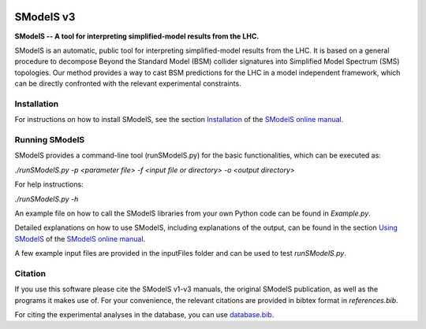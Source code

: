 .. image:: https://smodels.github.io/pics/banner.png

.. |PyPI version| image:: https://badge.fury.io/py/smodels.svg
   :target: https://badge.fury.io/py/smodels

.. |GitHub Project| image:: https://img.shields.io/badge/GitHub--blue?style=social&logo=GitHub
   :target: https://github.com/SModelS

.. |DOI| image:: https://zenodo.org/badge/DOI/10.5281/zenodo.1169739.svg
   :target: https://doi.org/10.5281/zenodo.116973

.. |CodeFactor| image:: https://www.codefactor.io/repository/github/smodels/smodels/badge/main
   :target: https://www.codefactor.io/repository/github/smodels/smodels/overview/main

.. |Docs| image:: https://img.shields.io/badge/docs-main-blue.svg                    
   :target: https://smodels.readthedocs.io

.. |Colab| image:: https://colab.research.google.com/assets/colab-badge.svg
   :target: https://colab.research.google.com/github/SModelS/tutorials/blob/main/index.ipynb

|GitHub Project| |PyPI version| |CodeFactor| |Colab| |Docs|

==============
SModelS v3
==============

**SModelS -- A tool for interpreting simplified-model results from the LHC.**

SModelS is an automatic, public tool for interpreting simplified-model results
from the LHC. It is based on a general procedure to decompose Beyond the
Standard Model (BSM) collider signatures into
Simplified Model Spectrum (SMS) topologies. Our method provides a way to cast
BSM predictions for the LHC in a model independent framework, which can be
directly confronted with the relevant experimental constraints.


Installation
============

For instructions on how to install SModelS, see
the section `Installation <http://smodels.readthedocs.io/en/latest/Installation.html>`_ of the `SModelS online manual`_.


Running SModelS
===============

SModelS provides a command-line tool (runSModelS.py) for the basic functionalities,
which can be executed as:

*./runSModelS.py -p <parameter file> -f <input file or directory> -o <output directory>*

For help instructions:

*./runSModelS.py -h*

An example file on how to call the SModelS libraries from your own
Python code can be found in *Example.py*.

Detailed explanations on how to use SModelS, including explanations of the
output, can be found in the section `Using SModelS <http://smodels.readthedocs.io/en/latest/RunningSModelS.html>`_ of the `SModelS online manual`_.

A few example input files are provided in the inputFiles folder and can be
used to test *runSModelS.py*.


Citation
========

If you use this software please cite the SModelS v1-v3 manuals, the original
SModelS publication, as well as the programs it makes use of.  For your
convenience, the relevant citations are provided in bibtex format in
*references.bib*.

For citing the experimental analyses in the database, you can use
`database.bib <https://github.com/SModelS/smodels-database-release/blob/main/database.bib>`_.

.. _SModelS online manual: http://smodels.readthedocs.io/
